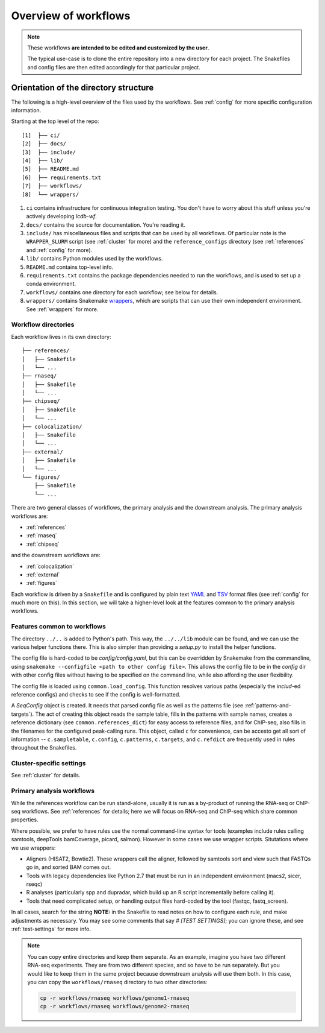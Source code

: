 Overview of workflows
=====================

.. note::

    These workflows **are intended to be edited and customized by the user**.

    The typical use-case is to clone the entire repository into a new directory
    for each project. The Snakefiles and config files are then edited
    accordingly for that particular project.


Orientation of the directory structure
~~~~~~~~~~~~~~~~~~~~~~~~~~~~~~~~~~~~~~
The following is a high-level overview of the files used by the workflows. See
:ref:`config` for more specific configuration information.

Starting at the top level of the repo:

::

    [1]  ├── ci/
    [2]  ├── docs/
    [3]  ├── include/
    [4]  ├── lib/
    [5]  ├── README.md
    [6]  ├── requirements.txt
    [7]  ├── workflows/
    [8]  └── wrappers/

1. ``ci`` contains infrastructure for continuous integration testing. You don't
   have to worry about this stuff unless you're actively developing `lcdb-wf`.

2. ``docs/`` contains the source for documentation. You're reading it.

3. ``include/`` has miscellaneous files and scripts that can be used by all
   workflows. Of particular note is the ``WRAPPER_SLURM`` script (see
   :ref:`cluster` for more) and the ``reference_configs`` directory (see
   :ref:`references` and :ref:`config` for more).

4. ``lib/`` contains Python modules used by the workflows.

5. ``README.md`` contains top-level info.

6. ``requirements.txt`` contains the package dependencies needed to run the
   workflows, and is used to set up a conda environment.

7. ``workflows/`` contains one directory for each workflow; see below for details.

8. ``wrappers/`` contains Snakemake `wrappers
   <https://snakemake.readthedocs.io/en/stable/snakefiles/modularization.html#wrappers>`_,
   which are scripts that can use their own independent environment. See
   :ref:`wrappers` for more.


Workflow directories
--------------------
Each workflow lives in its own directory:

::

    ├── references/
    │   ├── Snakefile
    │   └── ...
    ├── rnaseq/
    │   ├── Snakefile
    │   └── ...
    ├── chipseq/
    │   ├── Snakefile
    │   └── ...
    ├── colocalization/
    │   ├── Snakefile
    │   └── ...
    ├── external/
    │   ├── Snakefile
    │   └── ...
    └── figures/
        ├── Snakefile
        └── ...


There are two general classes of workflows, the primary analysis and the
downstream analysis. The primary analysis workflows are:

- :ref:`references`
- :ref:`rnaseq`
- :ref:`chipseq`

and the downstream workflows are:

- :ref:`colocalization`
- :ref:`external`
- :ref:`figures`

Each workflow is driven by a ``Snakefile`` and is configured by plain text
`YAML <https://en.wikipedia.org/wiki/YAML>`_ and `TSV
<https://en.wikipedia.org/wiki/Tab-separated_values>`_ format files (see
:ref:`config` for much more on this).  In this section, we will take
a higher-level look at the features common to the primary analysis workflows.

Features common to workflows
----------------------------
The directory ``../..`` is added to Python's path. This way, the ``../../lib``
module can be found, and we can use the various helper functions there. This is
also simpler than providing a `setup.py` to install the helper functions.

The config file is hard-coded to be `config/config.yaml`, but this can be
overridden by Snakemake from the commandline, using ``snakemake --configfile
<path to other config file>``. This allows the config file to be in the
`config` dir with other config files without having to be specified on the
command line, while also affording the user flexibility.

The config file is loaded using ``common.load_config``. This function resolves
various paths (especially the `includ`-ed reference configs) and checks to see
if the config is well-formatted.

A `SeqConfig` object is created. It needs that parsed config file as well as
the patterns file (see :ref:`patterns-and-targets`). The act of creating this
object reads the sample table, fills in the patterns with sample names, creates
a reference dictionary (see ``common.references_dict``) for easy access to
reference files, and for ChIP-seq, also fills in the filenames for the
configured peak-calling runs. This object, called ``c`` for convenience, can be
accesto get all sort of information -- ``c.sampletable``, ``c.config``,
``c.patterns``, ``c.targets``, and ``c.refdict`` are frequently used in rules
throughout the Snakefiles.


Cluster-specific settings
-------------------------
See :ref:`cluster` for details.


Primary analysis workflows
--------------------------
While the references workflow can be run stand-alone, usually it is run as
a by-product of running the RNA-seq or ChIP-seq workflows. See
:ref:`references` for details; here we will focus on RNA-seq and ChIP-seq which
share common properties.

Where possible, we prefer to have rules use the normal command-line syntax for
tools (examples include rules calling samtools, deepTools bamCoverage, picard,
salmon).  However in some cases we use wrapper scripts. Situtations where we
use wrappers:

- Aligners (HISAT2, Bowtie2). These wrappers call the aligner, followed by
  samtools sort and view such that FASTQs go in, and sorted BAM comes out.
- Tools with legacy dependencies like Python 2.7 that must be run in an
  independent environment (macs2, sicer, rseqc)
- R analyses (particularly spp and dupradar, which build up an R script
  incrementally before calling it).
- Tools that need complicated setup, or handling output files hard-coded by the
  tool (fastqc, fastq_screen).

In all cases, search for the string **NOTE:** in the Snakefile to read notes on
how to configure each rule, and make adjustments as necessary. You may see some
comments that say `# [TEST SETTINGS]`; you can ignore these, and see
:ref:`test-settings` for more info.

.. note::

    You can copy entire directories and keep them separate. As an example,
    imagine you have two different RNA-seq experiments. They are from two
    different species, and so have to be run separately. But you would like to
    keep them in the same project because downstream analysis will use them
    both.  In this case, you can copy the ``workflows/rnaseq`` directory to two
    other directories:

    .. code-block:: bash

        cp -r workflows/rnaseq workflows/genome1-rnaseq
        cp -r workflows/rnaseq workflows/genome2-rnaseq
